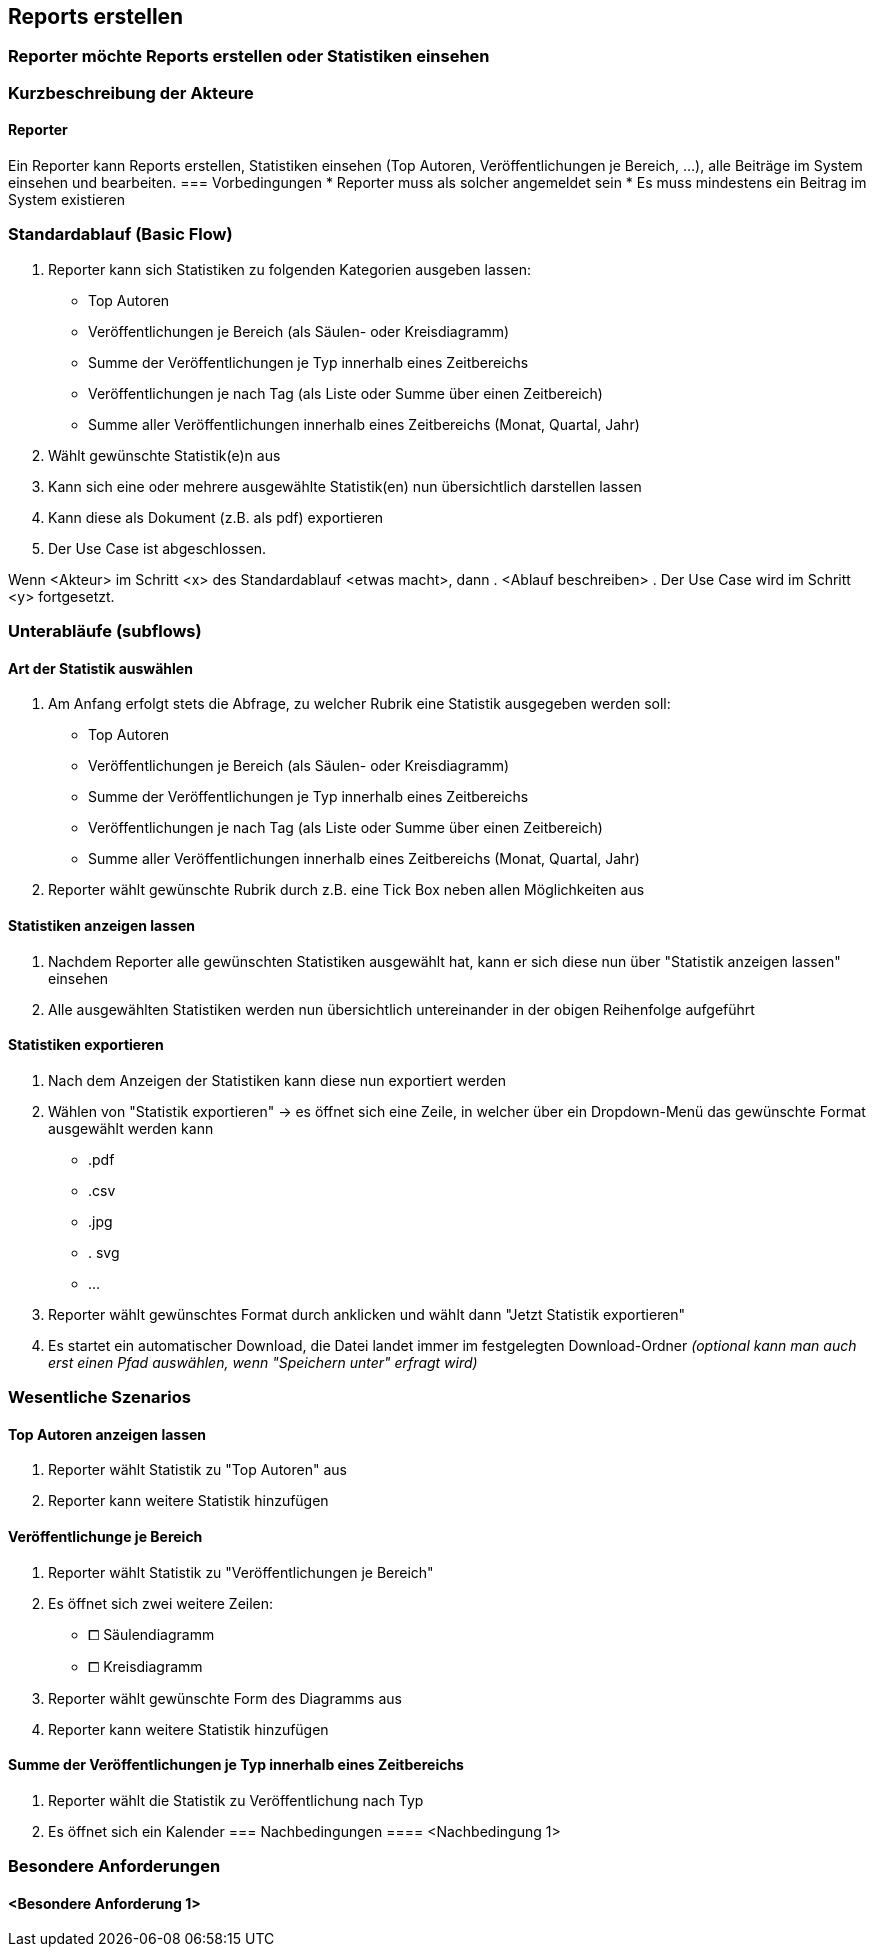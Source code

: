 == Reports erstellen
===	Reporter möchte Reports erstellen oder Statistiken einsehen

===	Kurzbeschreibung der Akteure
==== Reporter
Ein Reporter kann Reports erstellen, Statistiken einsehen (Top Autoren, Veröffentlichungen je Bereich, ...), alle Beiträge im System einsehen und bearbeiten.
=== Vorbedingungen
//Vorbedingungen müssen erfüllt, damit der Use Case beginnen kann, z.B. Benutzer ist angemeldet, Warenkorb ist nicht leer...
* Reporter muss als solcher angemeldet sein
* Es muss mindestens ein Beitrag im System existieren

=== Standardablauf (Basic Flow)
//Der Standardablauf definiert die Schritte für den Erfolgsfall ("Happy Path")

. Reporter kann sich Statistiken zu folgenden Kategorien ausgeben lassen:
* Top Autoren
* Veröffentlichungen je Bereich (als Säulen- oder Kreisdiagramm)
* Summe der Veröffentlichungen je Typ innerhalb eines Zeitbereichs
* Veröffentlichungen je nach Tag (als Liste oder Summe über einen Zeitbereich)
* Summe aller Veröffentlichungen innerhalb eines Zeitbereichs (Monat, Quartal, Jahr)
. Wählt gewünschte Statistik(e)n aus
. Kann sich eine oder mehrere ausgewählte Statistik(en) nun übersichtlich darstellen lassen
. Kann diese als Dokument (z.B. als pdf) exportieren
. Der Use Case ist abgeschlossen.

//=== Alternative Abläufe
//Nutzen Sie alternative Abläufe für Fehlerfälle, Ausnahmen und Erweiterungen zum Standardablauf
//==== <Alternativer Ablauf 1>
Wenn <Akteur> im Schritt <x> des Standardablauf <etwas macht>, dann
. <Ablauf beschreiben>
. Der Use Case wird im Schritt <y> fortgesetzt.

=== Unterabläufe (subflows)
//Nutzen Sie Unterabläufe, um wiederkehrende Schritte auszulagern

==== Art der Statistik auswählen
. Am Anfang erfolgt stets die Abfrage, zu welcher Rubrik eine Statistik ausgegeben werden soll:
* Top Autoren
* Veröffentlichungen je Bereich (als Säulen- oder Kreisdiagramm)
* Summe der Veröffentlichungen je Typ innerhalb eines Zeitbereichs
* Veröffentlichungen je nach Tag (als Liste oder Summe über einen Zeitbereich)
* Summe aller Veröffentlichungen innerhalb eines Zeitbereichs (Monat, Quartal, Jahr)
. Reporter wählt gewünschte Rubrik durch z.B. eine Tick Box neben allen Möglichkeiten aus

==== Statistiken anzeigen lassen
. Nachdem Reporter alle gewünschten Statistiken ausgewählt hat, kann er sich diese nun über "Statistik anzeigen lassen" einsehen
. Alle ausgewählten Statistiken werden nun übersichtlich untereinander in der obigen Reihenfolge aufgeführt

==== Statistiken exportieren
. Nach dem Anzeigen der Statistiken kann diese nun exportiert werden
. Wählen von "Statistik exportieren" -> es öffnet sich eine Zeile, in welcher über ein Dropdown-Menü das gewünschte Format ausgewählt werden kann
* .pdf
* .csv
* .jpg
* . svg
* ...
. Reporter wählt gewünschtes Format durch anklicken und wählt dann "Jetzt Statistik exportieren"
. Es startet ein automatischer Download, die Datei landet immer im festgelegten Download-Ordner _(optional kann man auch erst einen Pfad auswählen, wenn "Speichern unter" erfragt wird)_

=== Wesentliche Szenarios
==== Top Autoren anzeigen lassen

. Reporter wählt Statistik zu "Top Autoren" aus
. Reporter kann weitere Statistik hinzufügen

==== Veröffentlichunge je Bereich

. Reporter wählt Statistik zu "Veröffentlichungen je Bereich"
. Es öffnet sich zwei weitere Zeilen:
* ⧠ Säulendiagramm
* ⧠ Kreisdiagramm
. Reporter wählt gewünschte Form des Diagramms aus
. Reporter kann weitere Statistik hinzufügen

==== Summe der Veröffentlichungen je Typ innerhalb eines Zeitbereichs
. Reporter wählt die Statistik zu Veröffentlichung nach Typ
. Es öffnet sich ein Kalender
===	Nachbedingungen
//Nachbedingungen beschreiben das Ergebnis des Use Case, z.B. einen bestimmten Systemzustand.
==== <Nachbedingung 1>

=== Besondere Anforderungen
//Besondere Anforderungen können sich auf nicht-funktionale Anforderungen wie z.B. einzuhaltende Standards, Qualitätsanforderungen oder Anforderungen an die Benutzeroberfläche beziehen.
==== <Besondere Anforderung 1>
